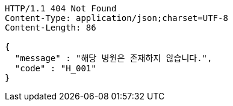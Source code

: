 [source,http,options="nowrap"]
----
HTTP/1.1 404 Not Found
Content-Type: application/json;charset=UTF-8
Content-Length: 86

{
  "message" : "해당 병원은 존재하지 않습니다.",
  "code" : "H_001"
}
----